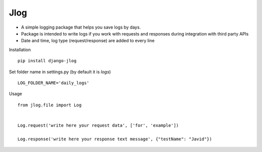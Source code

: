Jlog
~~~~~~~~~~~

* A simple logging package that helps you save logs by days.

* Package is intended to write logs if you work with requests and responses during integration with third party APIs

* Date and time, log type (request/response) are added to every line

Installation
::

 pip install django-jlog

Set folder name in settings.py (by default it is `logs`)
::

 LOG_FOLDER_NAME='daily_logs'

Usage
::

 from jlog.file import Log


 Log.request('write here your request data', ['for', 'example'])

 Log.response('write here your response text message', {"testName": "Javid"})